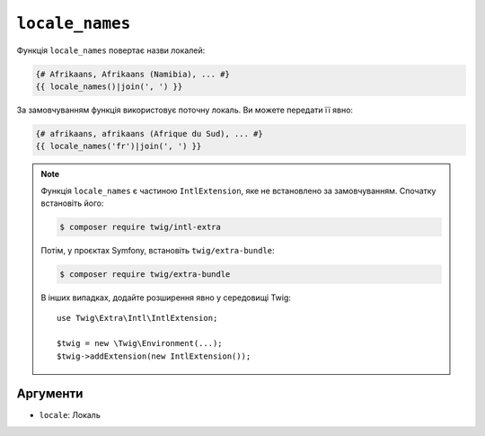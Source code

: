 ``locale_names``
================

.. versionadded:: 3.5

    Функція ``locale_names`` була представлена в Twig 3.5.

Функція ``locale_names`` повертає назви локалей:

.. code-block:: twig

    {# Afrikaans, Afrikaans (Namibia), ... #}
    {{ locale_names()|join(', ') }}
    
За замовчуванням функція використовує поточну локаль. Ви можете передати її явно:

.. code-block:: twig

    {# afrikaans, afrikaans (Afrique du Sud), ... #}
    {{ locale_names('fr')|join(', ') }}

.. note::

    Функція ``locale_names`` є частиною ``IntlExtension``, яке не
    встановлено за замовчуванням. Спочатку встановіть його:

    .. code-block:: bash

        $ composer require twig/intl-extra

    Потім, у проєктах Symfony, встановіть ``twig/extra-bundle``:

    .. code-block:: bash

        $ composer require twig/extra-bundle

    В інших випадках, додайте розширення явно у середовищі Twig::

        use Twig\Extra\Intl\IntlExtension;

        $twig = new \Twig\Environment(...);
        $twig->addExtension(new IntlExtension());

Аргументи
---------

* ``locale``: Локаль
